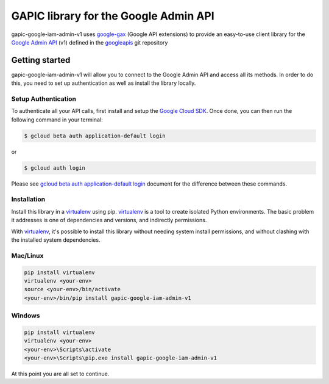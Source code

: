 GAPIC library for the Google Admin API
================================================================================

gapic-google-iam-admin-v1 uses google-gax_ (Google API extensions) to provide an
easy-to-use client library for the `Google Admin API`_ (v1) defined in the googleapis_ git repository


.. _`googleapis`: https://github.com/googleapis/googleapis/tree/master/google/iam/admin/v1
.. _`google-gax`: https://github.com/googleapis/gax-python
.. _`Google Admin API`: https://developers.google.com/apis-explorer/?hl=en_US#p/admin/v1/

Getting started
---------------

gapic-google-iam-admin-v1 will allow you to connect to the Google
Admin API and access all its methods. In order to do this, you need
to set up authentication as well as install the library locally.


Setup Authentication
~~~~~~~~~~~~~~~~~~~~

To authenticate all your API calls, first install and setup the `Google Cloud SDK`_.
Once done, you can then run the following command in your terminal:

.. code-block:: console

    $ gcloud beta auth application-default login

or

.. code-block:: console

    $ gcloud auth login

Please see `gcloud beta auth application-default login`_ document for the difference between these commands.

.. _Google Cloud SDK: https://cloud.google.com/sdk/
.. _gcloud beta auth application-default login: https://cloud.google.com/sdk/gcloud/reference/beta/auth/application-default/login


Installation
~~~~~~~~~~~~

Install this library in a `virtualenv`_ using pip. `virtualenv`_ is a tool to
create isolated Python environments. The basic problem it addresses is one of
dependencies and versions, and indirectly permissions.

With `virtualenv`_, it's possible to install this library without needing system
install permissions, and without clashing with the installed system
dependencies.

.. _`virtualenv`: https://virtualenv.pypa.io/en/latest/


Mac/Linux
~~~~~~~~~~

.. code-block:: console

    pip install virtualenv
    virtualenv <your-env>
    source <your-env>/bin/activate
    <your-env>/bin/pip install gapic-google-iam-admin-v1


Windows
~~~~~~~

.. code-block:: console

    pip install virtualenv
    virtualenv <your-env>
    <your-env>\Scripts\activate
    <your-env>\Scripts\pip.exe install gapic-google-iam-admin-v1


At this point you are all set to continue.
